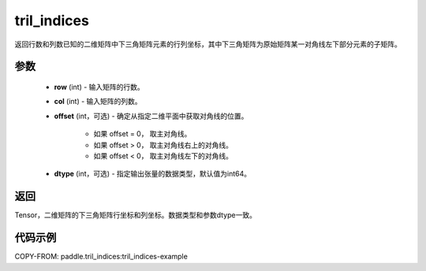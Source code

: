 .. _cn_api_tensor_tril_indices:

tril_indices
--------------------------------

.. py:function:: paddle.tril_indices(row, col, offset=0, dtype='int64')

返回行数和列数已知的二维矩阵中下三角矩阵元素的行列坐标，其中下三角矩阵为原始矩阵某一对角线左下部分元素的子矩阵。

参数
:::::::::
    - **row** (int) - 输入矩阵的行数。
    - **col** (int) - 输入矩阵的列数。
    - **offset** (int，可选) - 确定从指定二维平面中获取对角线的位置。

        + 如果 offset = 0， 取主对角线。
        + 如果 offset > 0， 取主对角线右上的对角线。
        + 如果 offset < 0， 取主对角线左下的对角线。

    - **dtype** (int，可选) - 指定输出张量的数据类型，默认值为int64。

返回
:::::::::
Tensor，二维矩阵的下三角矩阵行坐标和列坐标。数据类型和参数dtype一致。

代码示例
:::::::::

COPY-FROM: paddle.tril_indices:tril_indices-example
